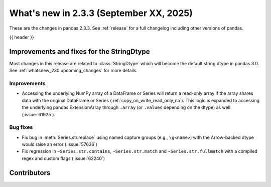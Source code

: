 .. _whatsnew_233:

What's new in 2.3.3 (September XX, 2025)
----------------------------------------

These are the changes in pandas 2.3.3. See :ref:`release` for a full changelog
including other versions of pandas.

{{ header }}

.. ---------------------------------------------------------------------------
.. _whatsnew_233.string_fixes:

Improvements and fixes for the StringDtype
~~~~~~~~~~~~~~~~~~~~~~~~~~~~~~~~~~~~~~~~~~

Most changes in this release are related to :class:`StringDtype` which will
become the default string dtype in pandas 3.0. See
:ref:`whatsnew_230.upcoming_changes` for more details.

.. _whatsnew_233.string_fixes.improvements:

Improvements
^^^^^^^^^^^^
- Accessing the underlying NumPy array of a DataFrame or Series will return a read-only
  array if the array shares data with the original DataFrame or Series (:ref:`copy_on_write_read_only_na`).
  This logic is expanded to accessing the underlying pandas ExtensionArray
  through ``.array`` (or ``.values`` depending on the dtype) as well (:issue:`61925`).


.. _whatsnew_233.string_fixes.bugs:

Bug fixes
^^^^^^^^^
- Fix bug in :meth:`Series.str.replace` using named capture groups (e.g., ``\g<name>``) with the Arrow-backed dtype would raise an error (:issue:`57636`)
- Fix regression in ``~Series.str.contains``, ``~Series.str.match`` and ``~Series.str.fullmatch``
  with a compiled regex and custom flags (:issue:`62240`)

.. ---------------------------------------------------------------------------
.. _whatsnew_233.contributors:

Contributors
~~~~~~~~~~~~
